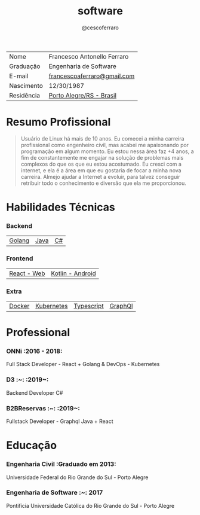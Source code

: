 #+TITLE: software
#+DRAFT: nil
#+AUTHOR: @cescoferraro

|------------+-----------------------------|
| Nome       | Francesco Antonello Ferraro |
| Graduação  | Engenharia de Software      |
| E-mail     | [[mailto:francescoaferraro@gmail.com][francescoaferraro@gmail.com]] |
| Nascimento | 12/30/1987                  |
| Residência | [[https://www.google.com/maps/place/Porto+Alegre+-+RS,+Brazil/@-30.1018504,-51.2959986,11z/data=!3m1!4b1!4m5!3m4!1s0x9519784e88e1007d:0xc7011777424f60bd!8m2!3d-30.0346564!4d-51.2176584][Porto Alegre/RS - Brasil]]    |

* Resumo Profissional

#+BEGIN_QUOTE
Usuário de Linux há mais de 10 anos. Eu comecei a minha carreira profissional como engenheiro civil, mas acabei me apaixonando por programação em algum momento. Eu estou nessa área faz +4 anos, a fim de constantemente me engajar na solução de problemas mais complexos do que os que eu estou acostumado. Eu cresci com a internet, e ela é a área em que eu gostaria de focar a minha nova carreira. Almejo ajudar a Internet a evoluir, para talvez conseguir retribuir todo o conhecimento e diversão que ela me proporcionou.
#+END_QUOTE


* Habilidades Técnicas

*** Backend
| [[https://golang.org][Golang]] | [[https://java.com][Java]] | [[https://docs.microsoft.com/en-us/dotnet/csharp/][C#]] |
*** Frontend
| [[https://golang.org][React - Web]] |[[https://nodejs.com][Kotlin - Android]] |
*** Extra
| [[https://docker.com][Docker]] | [[https://golang.org][Kubernetes]] | [[https://nodejs.com][Typescript]] | [[https://nodejs.com][GraphQl]] |

* Professional

*** ONNi :2016 - 2018:
Full Stack Developer - React + Golang &
DevOps - Kubernetes

*** D3 :~: :2019~:
Backend Developer C#

*** B2BReservas :~: :2019~:
Fullstack Developer - Graphql Java + React

* Educação
***  Engenharia Civil :Graduado em 2013:
Universidade Federal do Rio Grande do Sul - Porto Alegre

***  Engenharia de Software :~: :2017:
Pontifícia Universidade Católica do Rio Grande do Sul - Porto Alegre




#  LocalWords: SISNEMA Alegre Websockets Iot LocalWords

